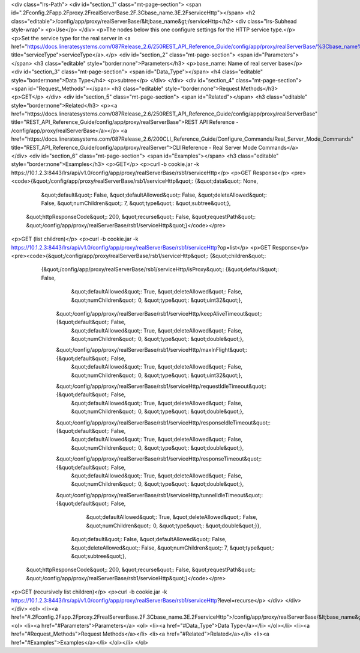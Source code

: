 <div class="lrs-Path">
<div id="section_1" class="mt-page-section">
<span id=".2Fconfig.2Fapp.2Fproxy.2FrealServerBase.2F.3Cbase_name.3E.2FserviceHttp"></span>
<h2 class="editable">/config/app/proxy/realServerBase/&lt;base_name&gt;/serviceHttp</h2>
<div class="lrs-Subhead style-wrap">
<p>Use</p>
</div>
<p>The nodes below this one configure settings for the HTTP service type.</p>
<p>Set the service type for the real server in <a href="https://docs.lineratesystems.com/087Release_2.6/250REST_API_Reference_Guide/config/app/proxy/realServerBase/%3Cbase_name%3E/serviceType" title="serviceType">serviceType</a>.</p>
<div id="section_2" class="mt-page-section">
<span id="Parameters"></span>
<h3 class="editable" style="border:none">Parameters</h3>
<p>base_name: Name of real server base</p>
<div id="section_3" class="mt-page-section">
<span id="Data_Type"></span>
<h4 class="editable" style="border:none">Data Type</h4>
<p>subtree</p>
</div>
</div>
<div id="section_4" class="mt-page-section">
<span id="Request_Methods"></span>
<h3 class="editable" style="border:none">Request Methods</h3>
<p>GET</p>
</div>
<div id="section_5" class="mt-page-section">
<span id="Related"></span>
<h3 class="editable" style="border:none">Related</h3>
<p><a href="https://docs.lineratesystems.com/087Release_2.6/250REST_API_Reference_Guide/config/app/proxy/realServerBase" title="REST_API_Reference_Guide/config/app/proxy/realServerBase">REST API Reference - /config/app/proxy/realServerBase</a></p>
<a href="https://docs.lineratesystems.com/087Release_2.6/200CLI_Reference_Guide/Configure_Commands/Real_Server_Mode_Commands" title="REST_API_Reference_Guide/config/app/proxy/realServer">CLI Reference - Real Server Mode Commands</a>
</div>
<div id="section_6" class="mt-page-section">
<span id="Examples"></span>
<h3 class="editable" style="border:none">Examples</h3>
<p>GET</p>
<p>curl -b cookie.jar -k https://10.1.2.3:8443/lrs/api/v1.0/config/app/proxy/realServerBase/rsb1/serviceHttp</p>
<p>GET Response</p>
<pre><code>{&quot;/config/app/proxy/realServerBase/rsb1/serviceHttp&quot;: {&quot;data&quot;: None,
                                                          &quot;default&quot;: False,
                                                          &quot;defaultAllowed&quot;: False,
                                                          &quot;deleteAllowed&quot;: False,
                                                          &quot;numChildren&quot;: 7,
                                                          &quot;type&quot;: &quot;subtree&quot;},
 &quot;httpResponseCode&quot;: 200,
 &quot;recurse&quot;: False,
 &quot;requestPath&quot;: &quot;/config/app/proxy/realServerBase/rsb1/serviceHttp&quot;}</code></pre>
<p>GET (list children)</p>
<p>curl -b cookie.jar -k https://10.1.2.3:8443/lrs/api/v1.0/config/app/proxy/realServerBase/rsb1/serviceHttp?op=list</p>
<p>GET Response</p>
<pre><code>{&quot;/config/app/proxy/realServerBase/rsb1/serviceHttp&quot;: {&quot;children&quot;: 
        {&quot;/config/app/proxy/realServerBase/rsb1/serviceHttp/isProxy&quot;: {&quot;default&quot;: False,
                                                                       &quot;defaultAllowed&quot;: True,
                                                                       &quot;deleteAllowed&quot;: False,
                                                                       &quot;numChildren&quot;: 0,
                                                                       &quot;type&quot;: &quot;uint32&quot;},
         &quot;/config/app/proxy/realServerBase/rsb1/serviceHttp/keepAliveTimeout&quot;: {&quot;default&quot;: False,
                                                                                &quot;defaultAllowed&quot;: True,
                                                                                &quot;deleteAllowed&quot;: False,
                                                                                &quot;numChildren&quot;: 0,
                                                                                &quot;type&quot;: &quot;double&quot;},
         &quot;/config/app/proxy/realServerBase/rsb1/serviceHttp/maxInFlight&quot;: {&quot;default&quot;: False,
                                                                           &quot;defaultAllowed&quot;: True,
                                                                           &quot;deleteAllowed&quot;: False,
                                                                           &quot;numChildren&quot;: 0,
                                                                           &quot;type&quot;: &quot;uint32&quot;},
         &quot;/config/app/proxy/realServerBase/rsb1/serviceHttp/requestIdleTimeout&quot;: {&quot;default&quot;: False,
                                                                                  &quot;defaultAllowed&quot;: True,
                                                                                  &quot;deleteAllowed&quot;: False,
                                                                                  &quot;numChildren&quot;: 0,
                                                                                  &quot;type&quot;: &quot;double&quot;},
         &quot;/config/app/proxy/realServerBase/rsb1/serviceHttp/responseIdleTimeout&quot;: {&quot;default&quot;: False,
                                                                                   &quot;defaultAllowed&quot;: True,
                                                                                   &quot;deleteAllowed&quot;: False,
                                                                                   &quot;numChildren&quot;: 0,
                                                                                   &quot;type&quot;: &quot;double&quot;},
         &quot;/config/app/proxy/realServerBase/rsb1/serviceHttp/responseTimeout&quot;: {&quot;default&quot;: False,
                                                                               &quot;defaultAllowed&quot;: True,
                                                                               &quot;deleteAllowed&quot;: False,
                                                                               &quot;numChildren&quot;: 0,
                                                                               &quot;type&quot;: &quot;double&quot;},
         &quot;/config/app/proxy/realServerBase/rsb1/serviceHttp/tunnelIdleTimeout&quot;: {&quot;default&quot;: False,
                                                                                 &quot;defaultAllowed&quot;: True,
                                                                                 &quot;deleteAllowed&quot;: False,
                                                                                 &quot;numChildren&quot;: 0,
                                                                                 &quot;type&quot;: &quot;double&quot;}},
                                                          &quot;default&quot;: False,
                                                          &quot;defaultAllowed&quot;: False,
                                                          &quot;deleteAllowed&quot;: False,
                                                          &quot;numChildren&quot;: 7,
                                                          &quot;type&quot;: &quot;subtree&quot;},
 &quot;httpResponseCode&quot;: 200,
 &quot;recurse&quot;: False,
 &quot;requestPath&quot;: &quot;/config/app/proxy/realServerBase/rsb1/serviceHttp&quot;}</code></pre>
<p>GET (recursively list children)</p>
<p>curl -b cookie.jar -k https://10.1.2.3:8443/lrs/api/v1.0/config/app/proxy/realServerBase/rsb1/serviceHttp?level=recurse</p>
</div>
</div>
</div>
<ol>
<li><a href="#.2Fconfig.2Fapp.2Fproxy.2FrealServerBase.2F.3Cbase_name.3E.2FserviceHttp">/config/app/proxy/realServerBase/&lt;base_name&gt;/serviceHttp</a>
<ol>
<li><a href="#Parameters">Parameters</a>
<ol>
<li><a href="#Data_Type">Data Type</a></li>
</ol></li>
<li><a href="#Request_Methods">Request Methods</a></li>
<li><a href="#Related">Related</a></li>
<li><a href="#Examples">Examples</a></li>
</ol></li>
</ol>
